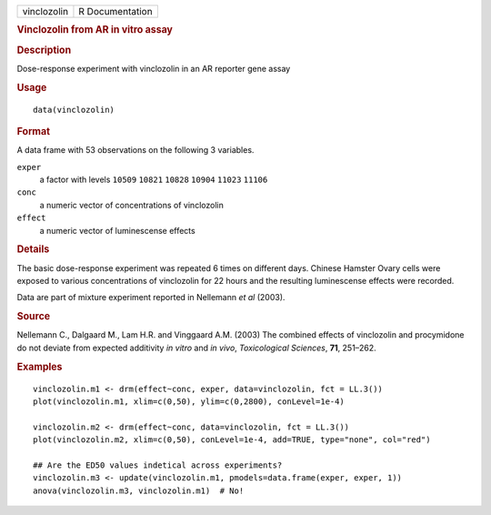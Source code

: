 .. container::

   .. container::

      =========== ===============
      vinclozolin R Documentation
      =========== ===============

      .. rubric:: Vinclozolin from AR in vitro assay
         :name: vinclozolin-from-ar-in-vitro-assay

      .. rubric:: Description
         :name: description

      Dose-response experiment with vinclozolin in an AR reporter gene
      assay

      .. rubric:: Usage
         :name: usage

      ::

         data(vinclozolin)

      .. rubric:: Format
         :name: format

      A data frame with 53 observations on the following 3 variables.

      ``exper``
         a factor with levels ``10509`` ``10821`` ``10828`` ``10904``
         ``11023`` ``11106``

      ``conc``
         a numeric vector of concentrations of vinclozolin

      ``effect``
         a numeric vector of luminescense effects

      .. rubric:: Details
         :name: details

      The basic dose-response experiment was repeated 6 times on
      different days. Chinese Hamster Ovary cells were exposed to
      various concentrations of vinclozolin for 22 hours and the
      resulting luminescense effects were recorded.

      Data are part of mixture experiment reported in Nellemann *et al*
      (2003).

      .. rubric:: Source
         :name: source

      Nellemann C., Dalgaard M., Lam H.R. and Vinggaard A.M. (2003) The
      combined effects of vinclozolin and procymidone do not deviate
      from expected additivity *in vitro* and *in vivo*, *Toxicological
      Sciences*, **71**, 251–262.

      .. rubric:: Examples
         :name: examples

      ::


         vinclozolin.m1 <- drm(effect~conc, exper, data=vinclozolin, fct = LL.3())
         plot(vinclozolin.m1, xlim=c(0,50), ylim=c(0,2800), conLevel=1e-4)

         vinclozolin.m2 <- drm(effect~conc, data=vinclozolin, fct = LL.3())
         plot(vinclozolin.m2, xlim=c(0,50), conLevel=1e-4, add=TRUE, type="none", col="red")

         ## Are the ED50 values indetical across experiments?
         vinclozolin.m3 <- update(vinclozolin.m1, pmodels=data.frame(exper, exper, 1))
         anova(vinclozolin.m3, vinclozolin.m1)  # No!
